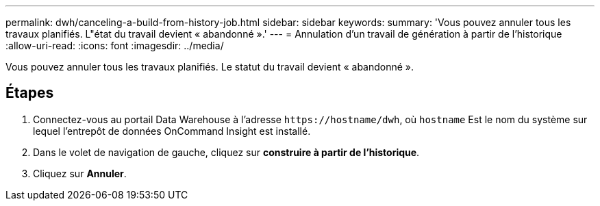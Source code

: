 ---
permalink: dwh/canceling-a-build-from-history-job.html 
sidebar: sidebar 
keywords:  
summary: 'Vous pouvez annuler tous les travaux planifiés. L"état du travail devient « abandonné ».' 
---
= Annulation d'un travail de génération à partir de l'historique
:allow-uri-read: 
:icons: font
:imagesdir: ../media/


[role="lead"]
Vous pouvez annuler tous les travaux planifiés. Le statut du travail devient « abandonné ».



== Étapes

. Connectez-vous au portail Data Warehouse à l'adresse `+https://hostname/dwh+`, où `hostname` Est le nom du système sur lequel l'entrepôt de données OnCommand Insight est installé.
. Dans le volet de navigation de gauche, cliquez sur *construire à partir de l'historique*.
. Cliquez sur *Annuler*.

